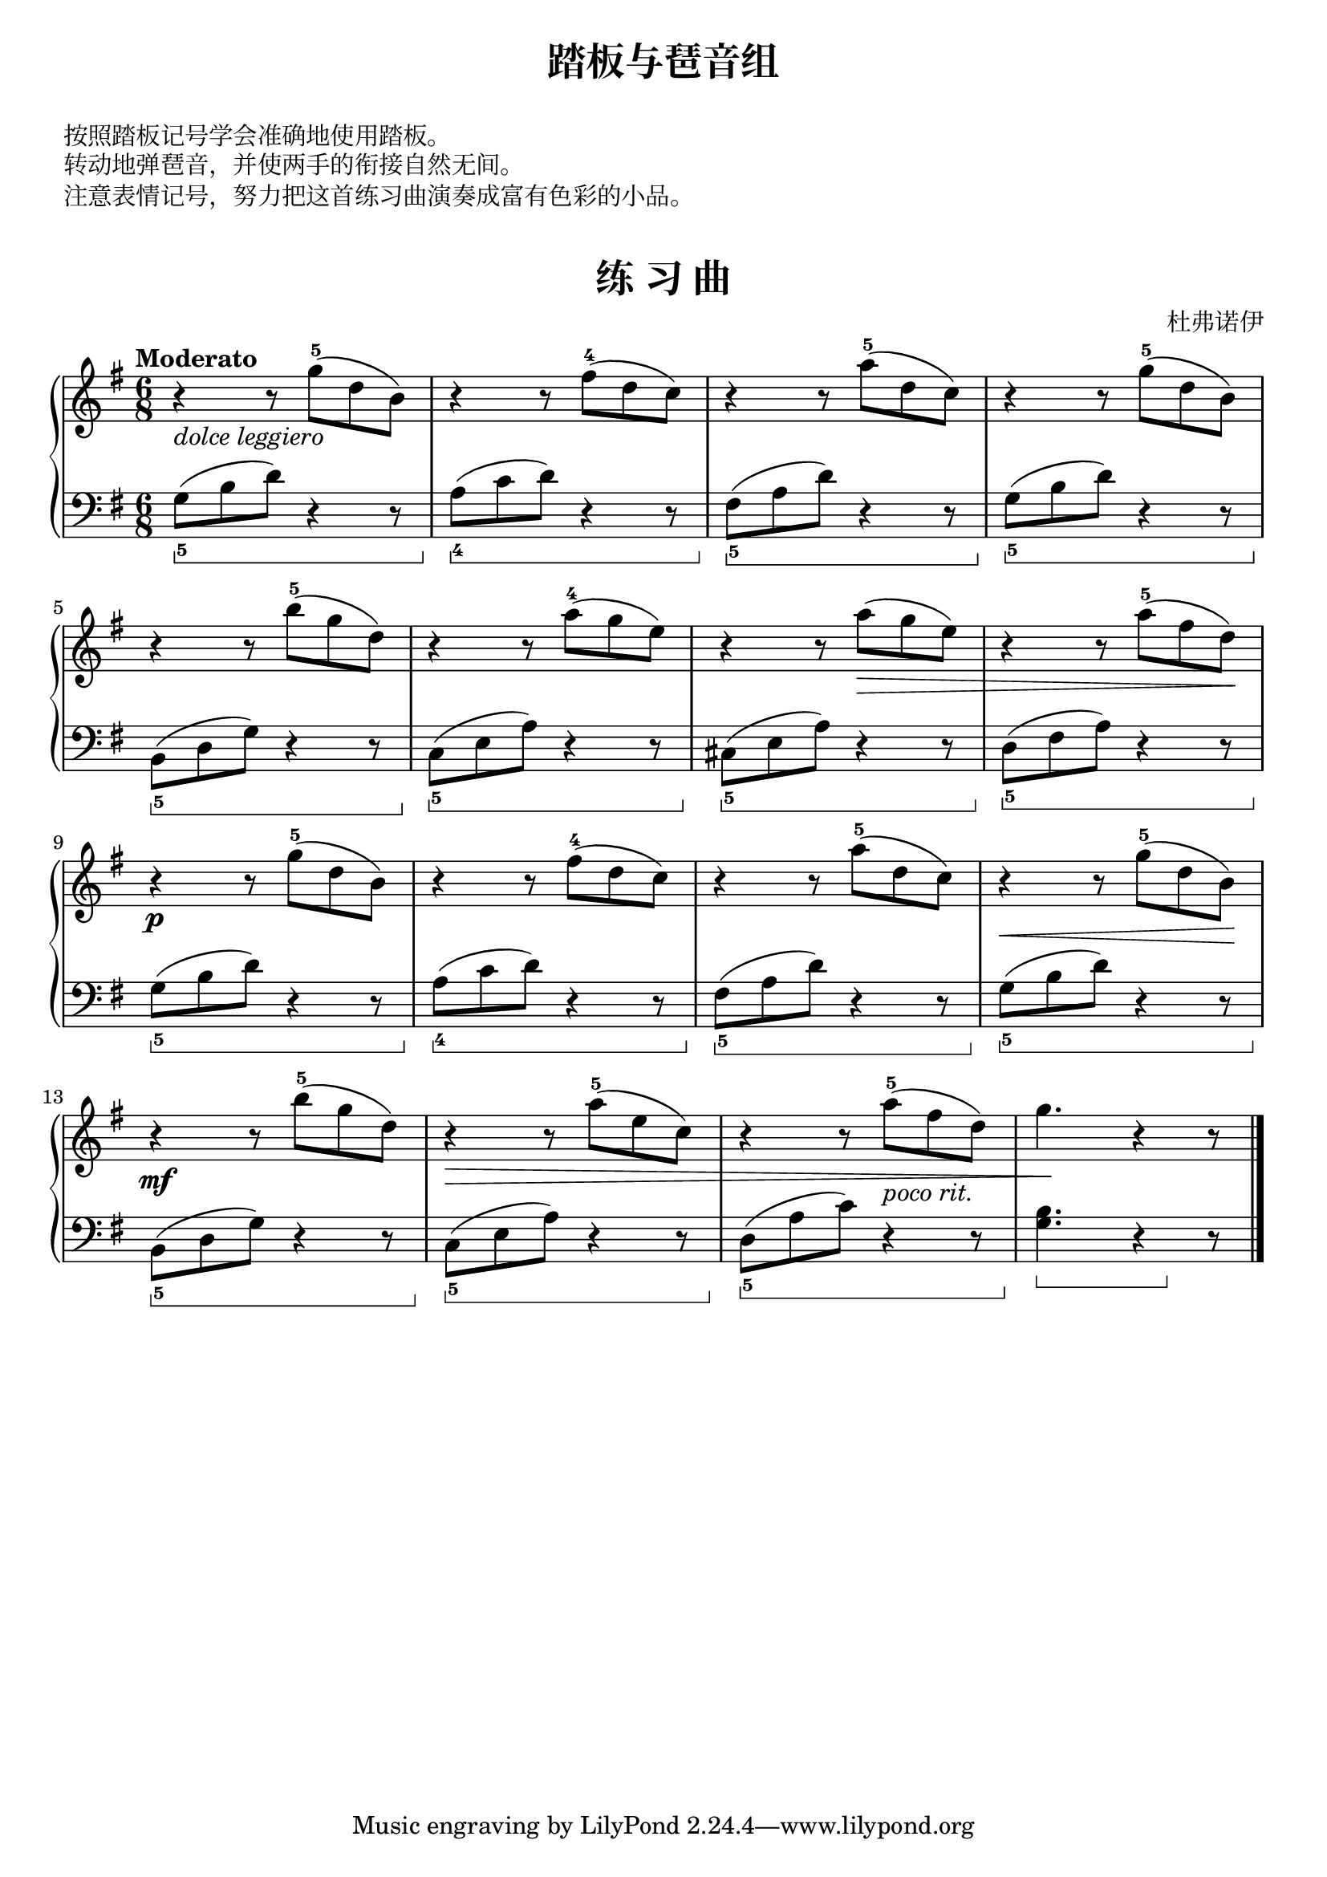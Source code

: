 \version "2.18.2"
% 《约翰•汤普森 现代钢琴教程 2》 P16

keyTime = {
  \key g \major
  \time 6/8
}

upper = \relative c'' {
  \clef treble
  \keyTime
  \tempo "Moderato"
  \override Hairpin.to-barline = ##f
  
  r4_\markup { \italic { dolce leggiero } } r8 g'-5( d b) |
  r4 r8 fis'-4( d c) |
  r4 r8 a'-5( d, c) |
  r4 r8 g'-5( d b) |\break
  
  r4 r8 b'-5( g d) |
  r4 r8 a'-4( g e) |
  r4 r8 a\>( g e) |
  r4 r8 a-5( fis d)\! |\break
  
  r4\p r8 g8-5( d b) |
  r4 r8 fis'8-4( d c) |
  r4 r8 a'8-5( d, c) |
  r4\< r8 g'8-5( d b)\! |\break
  
  r4\mf r8 b'8-5( g d) |
  r4\> r8 a'8-5( e c) |
  r4 r8 a'8-5(_\markup { \italic { poco rit. } } fis d) |
  g4.\! r4 r8 |\bar"|."
}

lower = \relative c {
  \clef bass
  \keyTime
  \set Staff.pedalSustainStyle = #'bracket
  \override Staff.PianoPedalBracket.shorten-pair = #'(0 . -3)
  
  g'8_5\sustainOn( b d) r4 r8\sustainOff |
  a8_4\sustainOn( c d) r4 r8\sustainOff |
  fis,8_5\sustainOn( a d) r4 r8\sustainOff |
  g,8_5\sustainOn( b d) r4 r8\sustainOff |\break
  
  b,8_5\sustainOn( d g) r4 r8\sustainOff |
  c,8_5\sustainOn( e a) r4 r8\sustainOff |
  cis,8_5\sustainOn( e a) r4 r8\sustainOff |
  d,8_5\sustainOn( fis a) r4 r8\sustainOff |\break
  
  g8_5\sustainOn( b d) r4 r8\sustainOff |
  a8_4\sustainOn( c d) r4 r8\sustainOff |
  fis,8_5\sustainOn( a d) r4 r8\sustainOff |
  g,8_5\sustainOn( b d) r4 r8\sustainOff |\break
  
  b,8_5\sustainOn( d g) r4 r8\sustainOff |
  c,8_5\sustainOn( e a) r4 r8\sustainOff |
  d,8_5\sustainOn( a' c) r4 r8\sustainOff |
  <g b>4.\sustainOn r4 \sustainOff r8 |\bar"|."
}

\paper {
  print-all-headers = ##t
}

\header {
  title = "踏板与琶音组"
}
\markup { \vspace #1 }
\markup { 按照踏板记号学会准确地使用踏板。 }
\markup { 转动地弹琶音，并使两手的衔接自然无间。 }
\markup { 注意表情记号，努力把这首练习曲演奏成富有色彩的小品。 }
\markup { \vspace #1 }

\score {
  \header {
    title = "练 习 曲"
    composer = "杜弗诺伊"
  }
  \new PianoStaff <<
    \new Staff = "upper" \upper
    \new Staff = "lower" \lower
  >>
  \layout {
    indent = 0\cm
  }
  \midi { }
}
